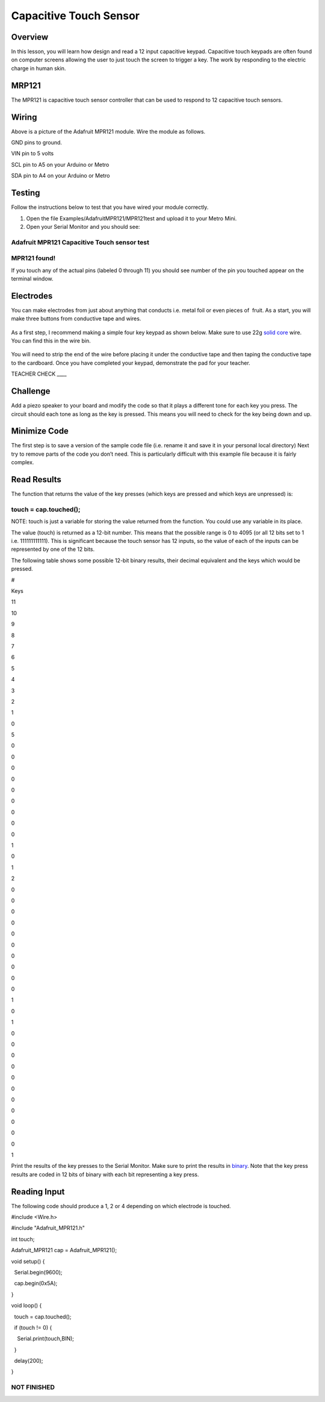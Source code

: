 Capacitive Touch Sensor
=======================

Overview
--------

In this lesson, you will learn how design and read a 12 input capacitive
keypad. Capacitive touch keypads are often found on computer screens
allowing the user to just touch the screen to trigger a key. The work by
responding to the electric charge in human skin.

MRP121
------

The MPR121 is capacitive touch sensor controller that can be used to
respond to 12 capacitive touch sensors.

.. figure:: images/image120.png
   :alt: 

Wiring
------

Above is a picture of the Adafruit MPR121 module. Wire the module as
follows.

GND pins to ground.

VIN pin to 5 volts

SCL pin to A5 on your Arduino or Metro

SDA pin to A4 on your Arduino or Metro

Testing
-------

Follow the instructions below to test that you have wired your module
correctly.

1. Open the file Examples/AdafruitMPR121/MPR121test and upload it to
   your Metro Mini.
2. Open your Serial Monitor and you should see:

Adafruit MPR121 Capacitive Touch sensor test
~~~~~~~~~~~~~~~~~~~~~~~~~~~~~~~~~~~~~~~~~~~~

MPR121 found!
~~~~~~~~~~~~~

If you touch any of the actual pins (labeled 0 through 11) you should
see number of the pin you touched appear on the terminal window.

Electrodes
----------

You can make electrodes from just about anything that conducts i.e.
metal foil or even pieces of  fruit. As a start, you will make three
buttons from conductive tape and wires.

.. figure:: images/image14.png
   :alt: 

As a first step, I recommend making a simple four key keypad as shown
below. Make sure to use 22g `solid
core <https://www.google.com/url?q=https://docs.google.com/document/d/1BmZbXzxnD2j17QToSZ9jeZmnP7burwfksfQq2v4zu-Y/edit%23heading%3Dh.ya5gjhqj28ms&sa=D&ust=1587613174018000>`__ wire.
You can find this in the wire bin.

.. figure:: images/image114.png
   :alt: 

You will need to strip the end of the wire before placing it under the
conductive tape and then taping the conductive tape to the cardboard.
Once you have completed your keypad, demonstrate the pad for your
teacher.

TEACHER CHECK \_\_\_\_

Challenge
---------

Add a piezo speaker to your board and modify the code so that it plays a
different tone for each key you press. The circuit should each tone as
long as the key is pressed. This means you will need to check for the
key being down and up.

Minimize Code
-------------

The first step is to save a version of the sample code file (i.e. rename
it and save it in your personal local directory) Next try to remove
parts of the code you don’t need. This is particularly difficult with
this example file because it is fairly complex.

Read Results
------------

The function that returns the value of the key presses (which keys are
pressed and which keys are unpressed) is:

touch = cap.touched();
~~~~~~~~~~~~~~~~~~~~~~

NOTE: touch is just a variable for storing the value returned from the
function. You could use any variable in its place.

The value (touch) is returned as a 12-bit number. This means that the
possible range is 0 to 4095 (or all 12 bits set to 1 i.e. 111111111111).
This is significant because the touch sensor has 12 inputs, so the value
of each of the inputs can be represented by one of the 12 bits.

The following table shows some possible 12-bit binary results, their
decimal equivalent and the keys which would be pressed.

#

Keys

11

10

9

8

7

6

5

4

3

2

1

0

5

0

0

0

0

0

0

0

0

0

1

0

1

2

0

0

0

0

0

0

0

0

0

0

1

0

1

0

0

0

0

0

0

0

0

0

0

0

1

Print the results of the key presses to the Serial Monitor. Make sure to
print the results in
`binary <https://www.google.com/url?q=https://docs.google.com/document/d/1BmZbXzxnD2j17QToSZ9jeZmnP7burwfksfQq2v4zu-Y/edit%23heading%3Dh.2bsdktk7z98&sa=D&ust=1587613174037000>`__.
Note that the key press results are coded in 12 bits of binary with each
bit representing a key press.

Reading Input
-------------

The following code should produce a 1, 2 or 4 depending on which
electrode is touched.

#include <Wire.h>

#include "Adafruit\_MPR121.h"

int touch;

Adafruit\_MPR121 cap = Adafruit\_MPR121();

void setup() {

  Serial.begin(9600);

  cap.begin(0x5A);

}

void loop() {

  touch = cap.touched();

  if (touch != 0) {

    Serial.print(touch,BIN);

  }

  delay(200);

}

NOT FINISHED
~~~~~~~~~~~~
